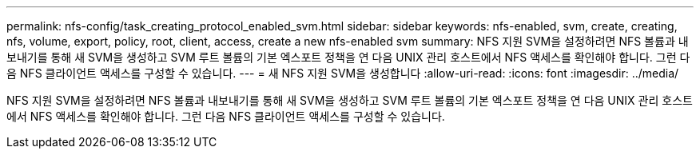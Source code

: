 ---
permalink: nfs-config/task_creating_protocol_enabled_svm.html 
sidebar: sidebar 
keywords: nfs-enabled, svm, create, creating, nfs, volume, export, policy, root, client, access, create a new nfs-enabled svm 
summary: NFS 지원 SVM을 설정하려면 NFS 볼륨과 내보내기를 통해 새 SVM을 생성하고 SVM 루트 볼륨의 기본 엑스포트 정책을 연 다음 UNIX 관리 호스트에서 NFS 액세스를 확인해야 합니다. 그런 다음 NFS 클라이언트 액세스를 구성할 수 있습니다. 
---
= 새 NFS 지원 SVM을 생성합니다
:allow-uri-read: 
:icons: font
:imagesdir: ../media/


[role="lead"]
NFS 지원 SVM을 설정하려면 NFS 볼륨과 내보내기를 통해 새 SVM을 생성하고 SVM 루트 볼륨의 기본 엑스포트 정책을 연 다음 UNIX 관리 호스트에서 NFS 액세스를 확인해야 합니다. 그런 다음 NFS 클라이언트 액세스를 구성할 수 있습니다.
